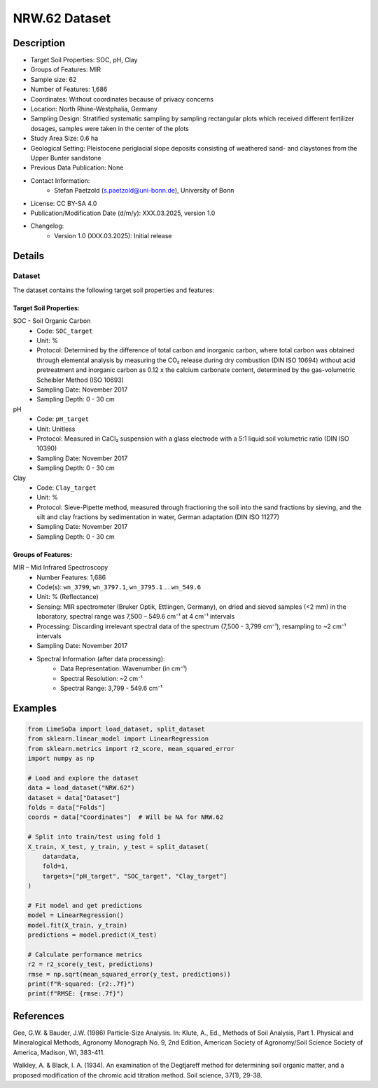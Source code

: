 NRW.62 Dataset
=============

Description
-----------

* Target Soil Properties: SOC, pH, Clay
* Groups of Features: MIR
* Sample size: 62
* Number of Features: 1,686
* Coordinates: Without coordinates because of privacy concerns
* Location: North Rhine-Westphalia, Germany
* Sampling Design: Stratified systematic sampling by sampling rectangular plots which received different fertilizer dosages, samples were taken in the center of the plots
* Study Area Size: 0.6 ha
* Geological Setting: Pleistocene periglacial slope deposits consisting of weathered sand- and claystones from the Upper Bunter sandstone
* Previous Data Publication: None
* Contact Information:
    * Stefan Paetzold (s.paetzold@uni-bonn.de), University of Bonn
* License: CC BY-SA 4.0
* Publication/Modification Date (d/m/y): XXX.03.2025, version 1.0
* Changelog:
    * Version 1.0 (XXX.03.2025): Initial release

Details
-------

Dataset
^^^^^^^
The dataset contains the following target soil properties and features:

Target Soil Properties:
""""""""""""""""""""""

SOC - Soil Organic Carbon
    * Code: ``SOC_target``
    * Unit: %
    * Protocol: Determined by the difference of total carbon and inorganic carbon, where total carbon was obtained through elemental analysis by measuring the CO₂ release during dry combustion (DIN ISO 10694) without acid pretreatment and inorganic carbon as 0.12 x the calcium carbonate content, determined by the gas-volumetric Scheibler Method (ISO 10693)
    * Sampling Date: November 2017
    * Sampling Depth: 0 - 30 cm

pH
    * Code: ``pH_target``
    * Unit: Unitless
    * Protocol: Measured in CaCl₂ suspension with a glass electrode with a 5:1 liquid:soil volumetric ratio (DIN ISO 10390)
    * Sampling Date: November 2017
    * Sampling Depth: 0 - 30 cm

Clay
    * Code: ``Clay_target``
    * Unit: %
    * Protocol: Sieve-Pipette method, measured through fractioning the soil into the sand fractions by sieving, and the silt and clay fractions by sedimentation in water, German adaptation (DIN ISO 11277)
    * Sampling Date: November 2017
    * Sampling Depth: 0 - 30 cm

Groups of Features:
"""""""""""""""""

MIR – Mid Infrared Spectroscopy
    * Number Features: 1,686
    * Code(s): ``wn_3799``, ``wn_3797.1``, ``wn_3795.1`` ... ``wn_549.6``
    * Unit: % (Reflectance)
    * Sensing: MIR spectrometer (Bruker Optik, Ettlingen, Germany), on dried and sieved samples (<2 mm) in the laboratory, spectral range was 7,500 – 549.6 cm⁻¹ at 4 cm⁻¹ intervals
    * Processing: Discarding irrelevant spectral data of the spectrum (7,500 - 3,799 cm⁻¹), resampling to ~2 cm⁻¹ intervals
    * Sampling Date: November 2017
    * Spectral Information (after data processing):
        * Data Representation: Wavenumber (in cm⁻¹)
        * Spectral Resolution: ~2 cm⁻¹
        * Spectral Range: 3,799 - 549.6 cm⁻¹

Examples
--------

.. code-block:: python

    from LimeSoDa import load_dataset, split_dataset
    from sklearn.linear_model import LinearRegression
    from sklearn.metrics import r2_score, mean_squared_error
    import numpy as np

    # Load and explore the dataset
    data = load_dataset("NRW.62")
    dataset = data["Dataset"]
    folds = data["Folds"]
    coords = data["Coordinates"]  # Will be NA for NRW.62

    # Split into train/test using fold 1
    X_train, X_test, y_train, y_test = split_dataset(
        data=data,
        fold=1,
        targets=["pH_target", "SOC_target", "Clay_target"]
    )

    # Fit model and get predictions
    model = LinearRegression()
    model.fit(X_train, y_train)
    predictions = model.predict(X_test)

    # Calculate performance metrics
    r2 = r2_score(y_test, predictions)
    rmse = np.sqrt(mean_squared_error(y_test, predictions))
    print(f"R-squared: {r2:.7f}")
    print(f"RMSE: {rmse:.7f}")

References
----------

Gee, G.W. & Bauder, J.W. (1986) Particle-Size Analysis. In: Klute, A., Ed., Methods of Soil Analysis, Part 1. Physical and Mineralogical Methods, Agronomy Monograph No. 9, 2nd Edition, American Society of Agronomy/Soil Science Society of America, Madison, WI, 383-411.

Walkley, A. & Black, I. A. (1934). An examination of the Degtjareff method for determining soil organic matter, and a proposed modification of the chromic acid titration method. Soil science, 37(1), 29-38.
